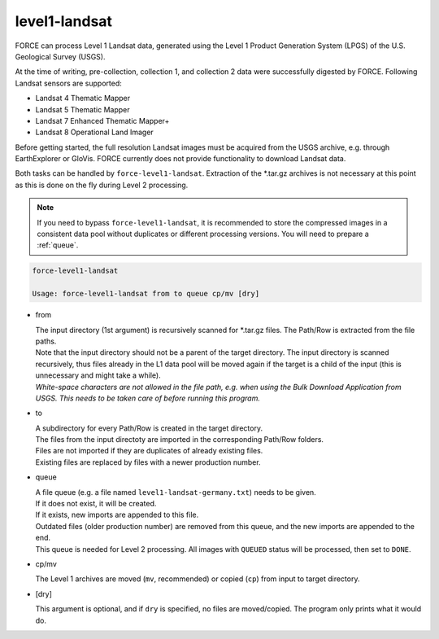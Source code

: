 .. _level1-landsat:

level1-landsat
==============

FORCE can process Level 1 Landsat data, generated using the Level 1 Product Generation System (LPGS) of the U.S. Geological Survey (USGS). 

At the time of writing, pre-collection, collection 1, and collection 2 data were successfully digested by FORCE. Following Landsat sensors are supported:

* Landsat 4 Thematic Mapper
* Landsat 5 Thematic Mapper
* Landsat 7 Enhanced Thematic Mapper+
* Landsat 8 Operational Land Imager

Before getting started, the full resolution Landsat images must be acquired from the USGS archive, e.g. through EarthExplorer or GloVis. FORCE currently does not provide functionality to download Landsat data. 

Both tasks can be handled by ``force-level1-landsat``. Extraction of the \*.tar.gz archives is not necessary at this point as this is done on the fly during Level 2 processing.

.. note::
   If you need to bypass ``force-level1-landsat``, it is recommended to store the compressed images in a consistent data pool without duplicates or different processing versions.
   You will need to prepare a :ref:`queue`. 

   
.. code-block:: bash

  force-level1-landsat

  Usage: force-level1-landsat from to queue cp/mv [dry]

* from
  
  | The input directory (1st argument) is recursively scanned for \*.tar.gz files. The Path/Row is extracted from the file paths. 
  | Note that the input directory should not be a parent of the target directory. The input directory is scanned recursively, thus files already in the L1 data pool will be moved again if the target is a child of the input (this is unnecessary and might take a while).
  | *White-space characters are not allowed in the file path, e.g. when using the Bulk Download Application from USGS. This needs to be taken care of before running this program.* 
  
* to

  | A subdirectory for every Path/Row is created in the target directory. 
  | The files from the input directoty are imported in the corresponding Path/Row folders. 
  | Files are not imported if they are duplicates of already existing files. 
  | Existing files are replaced by files with a newer production number.

* queue

  | A file queue (e.g. a file named ``level1-landsat-germany.txt``) needs to be given. 
  | If it does not exist, it will be created. 
  | If it exists, new imports are appended to this file. 
  | Outdated files (older production number) are removed from this queue, and the new imports are appended to the end. 
  | This queue is needed for Level 2 processing. All images with ``QUEUED`` status will be processed, then set to ``DONE``.

* cp/mv

  | The Level 1 archives are moved (``mv``, recommended) or copied (``cp``) from input to target directory.

* [dry]

  | This argument is optional, and if ``dry`` is specified, no files are moved/copied. The program only prints what it would do.


